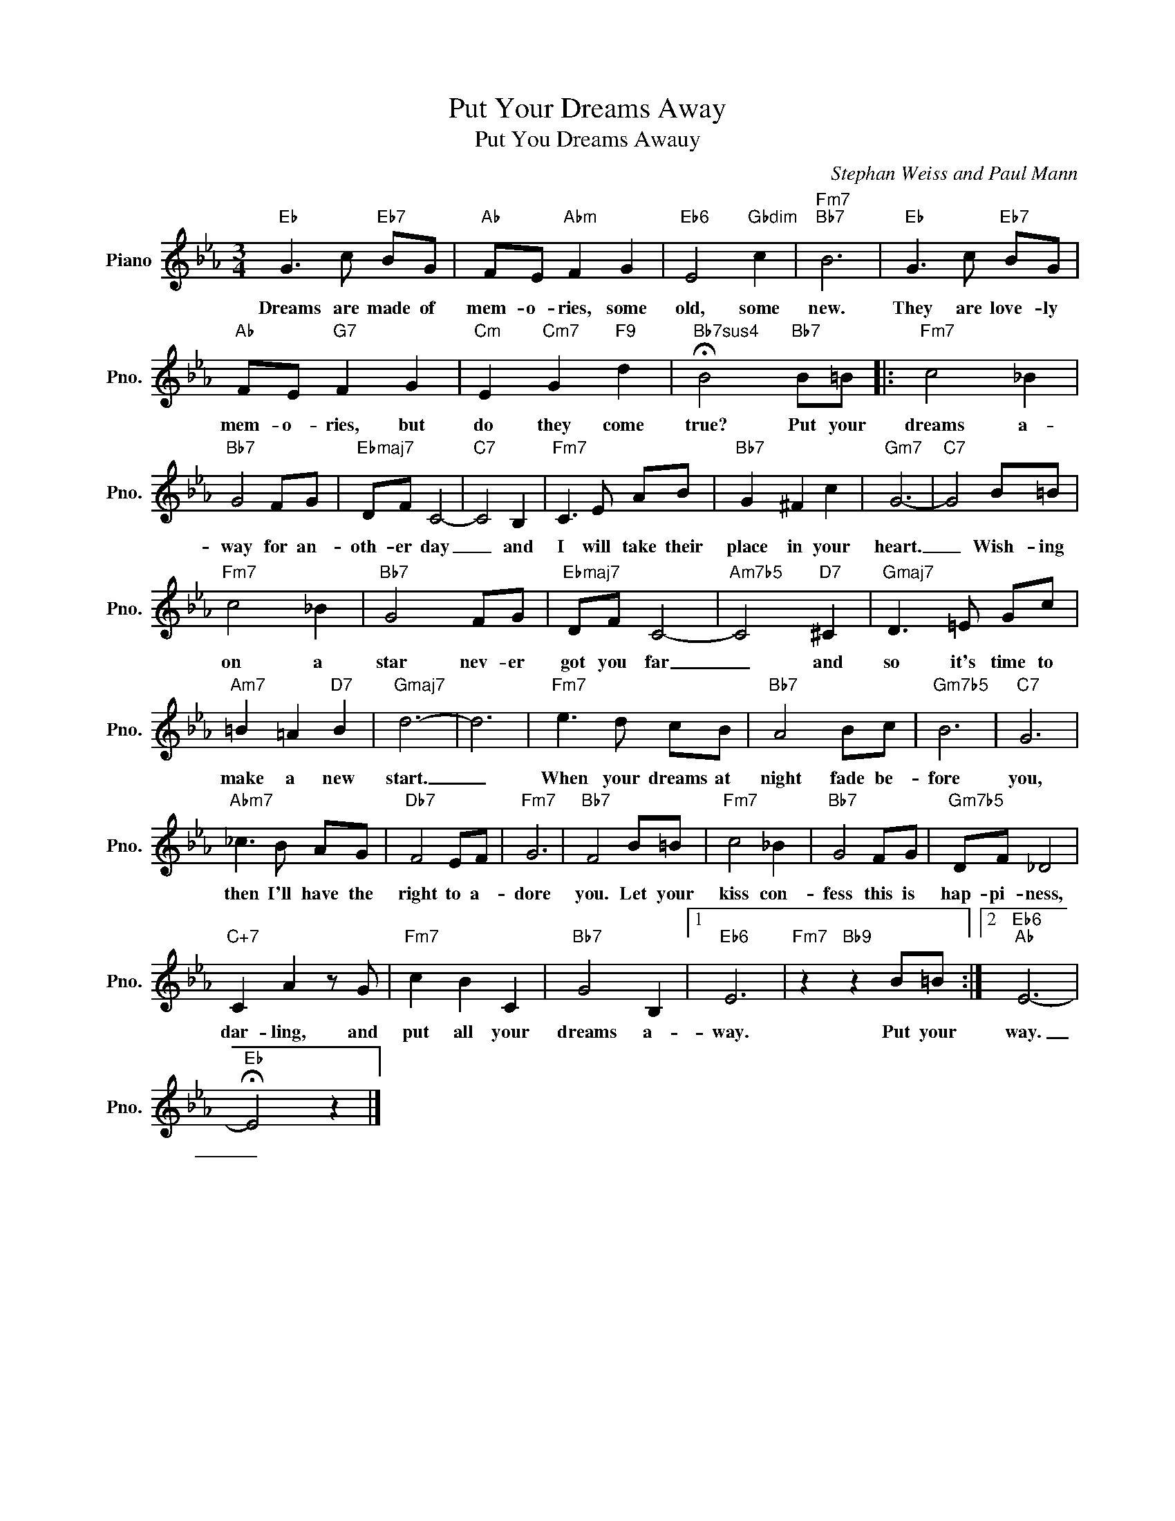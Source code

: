 X:1
T:Put Your Dreams Away
T:Put You Dreams Awauy
C:Stephan Weiss and Paul Mann
Z:All Rights Reserved
L:1/8
M:3/4
K:Eb
V:1 treble nm="Piano" snm="Pno."
%%MIDI program 0
V:1
"Eb" G3 c"Eb7" BG |"Ab" FE"Abm" F2 G2 |"Eb6" E4"Gbdim" c2 |"Fm7""Bb7" B6 |"Eb" G3 c"Eb7" BG | %5
w: Dreams are made of|mem- o- ries, some|old, some|new.|They are love- ly|
"Ab" FE"G7" F2 G2 |"Cm" E2"Cm7" G2"F9" d2 |"Bb7sus4" !fermata!B4"Bb7" B=B |:"Fm7" c4 _B2 | %9
w: mem- o- ries, but|do they come|true? Put your|dreams a-|
"Bb7" G4 FG |"Ebmaj7" DF C4- |"C7" C4 B,2 |"Fm7" C3 E AB |"Bb7" G2 ^F2 c2 |"Gm7" G6- |"C7" G4 B=B | %16
w: way for an-|oth- er day|_ and|I will take their|place in your|heart.|_ Wish- ing|
"Fm7" c4 _B2 |"Bb7" G4 FG |"Ebmaj7" DF C4- |"Am7b5" C4"D7" ^C2 |"Gmaj7" D3 =E Gc | %21
w: on a|star nev- er|got you far|_ and|so it's time to|
"Am7" =B2 =A2"D7" B2 |"Gmaj7" d6- | d6 |"Fm7" e3 d cB |"Bb7" A4 Bc |"Gm7b5" B6 |"C7" G6 | %28
w: make a new|start.|_|When your dreams at|night fade be-|fore|you,|
"Abm7" _c3 B AG |"Db7" F4 EF |"Fm7" G6 |"Bb7" F4 B=B |"Fm7" c4 _B2 |"Bb7" G4 FG |"Gm7b5" DF _D4 | %35
w: then I'll have the|right to a-|dore|you. Let your|kiss con-|fess this is|hap- pi- ness,|
"C+7" C2 A2 z G |"Fm7" c2 B2 C2 |"Bb7" G4 B,2 |1"Eb6" E6 |"Fm7" z2"Bb9" z2 B=B :|2"Eb6""Ab" E6- | %41
w: dar- ling, and|put all your|dreams a-|way.|Put your|way.|
"Eb" !fermata!E4 z2 |] %42
w: _|

